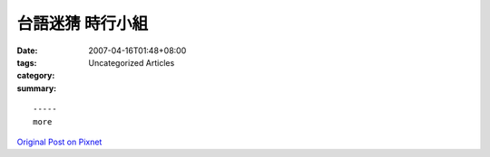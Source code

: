 台語迷猜 時行小組
#########################

:date: 2007-04-16T01:48+08:00
:tags: 
:category: Uncategorized Articles
:summary: 


:: 













  -----
  more


`Original Post on Pixnet <http://daiqi007.pixnet.net/blog/post/9285380>`_